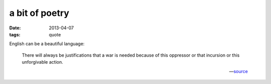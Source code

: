 a bit of poetry
===============

:date: 2013-04-07
:tags: quote


English can be a beautiful language:

    There will always be justifications that a war is needed because
    of this oppressor or that incursion or this unforgivable action.

    -- source__


__ https://news.ycombinator.com/item?id=5506999

